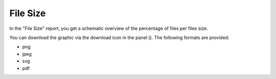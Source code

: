 .. |download_icon| image:: ../_static/download_icon.png 

.. |file_size_report| image:: ../_static/file_size_report.png
   :scale: 75%
 
.. _file_size:

File Size
=========

In the "File Size" report, you get a schematic overview of the percentage of files per files size.

|file_size_report|

You can download the graphic via the download icon in the panel (|download_icon|). The following formats
are provided:

* png
* jpeg
* svg
* pdf

